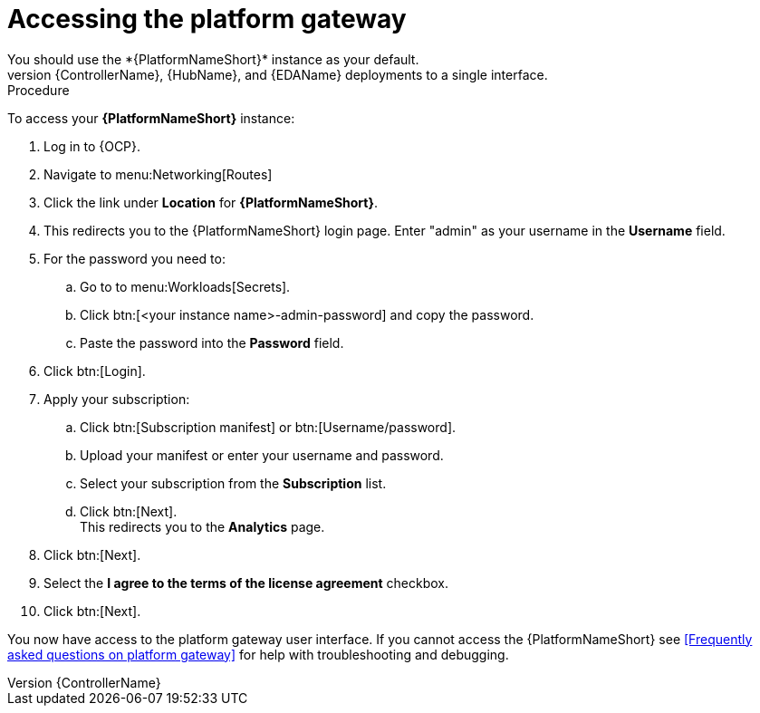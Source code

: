 [id="operator-access-aap_{context}"]

= Accessing the platform gateway  
You should use the *{PlatformNameShort}* instance as your default. 
This instance links the {ControllerName}, {HubName}, and {EDAName} deployments to a single interface. 

.Procedure

To access your *{PlatformNameShort}* instance:

. Log in to {OCP}.
. Navigate to menu:Networking[Routes]
. Click the link under *Location* for *{PlatformNameShort}*.
. This redirects you to the {PlatformNameShort} login page. Enter "admin" as your username in the *Username* field.
. For the password you need to:
.. Go to to menu:Workloads[Secrets].
.. Click btn:[<your instance name>-admin-password] and copy the password. 
.. Paste the password into the *Password* field.
. Click btn:[Login].
. Apply your subscription:
.. Click btn:[Subscription manifest] or btn:[Username/password].
.. Upload your manifest or enter your username and password.
.. Select  your subscription from the *Subscription* list.
.. Click btn:[Next]. +
This redirects you to the *Analytics* page.
. Click btn:[Next].
. Select the *I agree to the terms of the license agreement* checkbox.
. Click btn:[Next].

You now have access to the platform gateway user interface.
If you cannot access the {PlatformNameShort} see <<Frequently asked questions on platform gateway>> for help with troubleshooting and debugging. 

